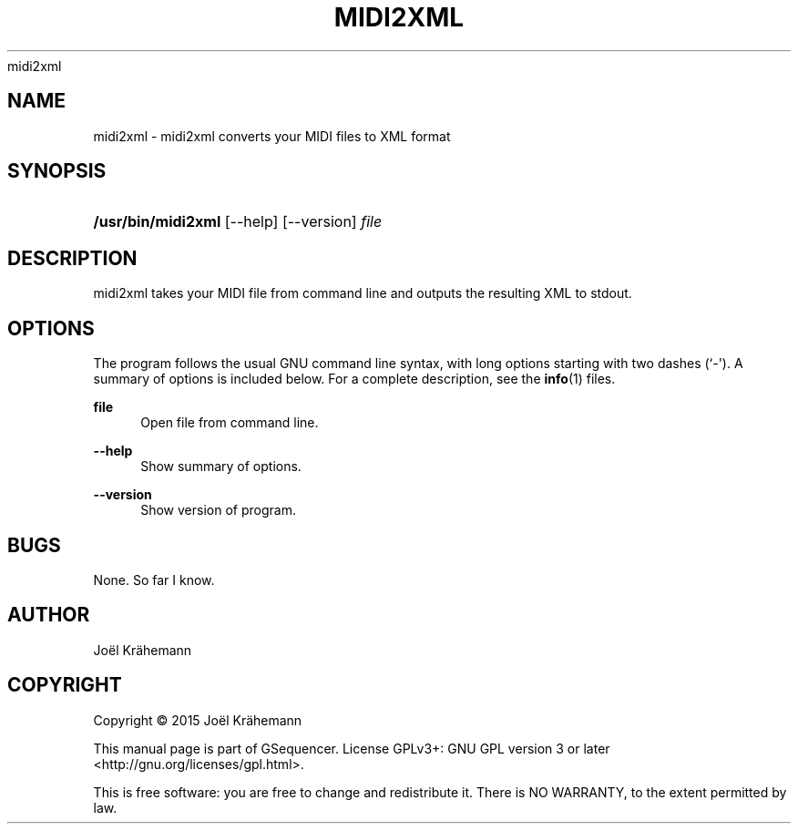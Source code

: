 '\" t
.\"     Title: 
      midi2xml
    
.\"    Author: [see the "AUTHOR" section]
.\" Generator: DocBook XSL Stylesheets v1.79.1 <http://docbook.sf.net/>
.\"      Date: 2015-06-15
.\"    Manual: midi2xml v0.4.2
.\"    Source: midi2xml v0.4.2
.\"  Language: English
.\"
.TH "MIDI2XML" "1" "2015\-06\-15" "midi2xml v0.4.2" "midi2xml v0.4.2"
.\" -----------------------------------------------------------------
.\" * Define some portability stuff
.\" -----------------------------------------------------------------
.\" ~~~~~~~~~~~~~~~~~~~~~~~~~~~~~~~~~~~~~~~~~~~~~~~~~~~~~~~~~~~~~~~~~
.\" http://bugs.debian.org/507673
.\" http://lists.gnu.org/archive/html/groff/2009-02/msg00013.html
.\" ~~~~~~~~~~~~~~~~~~~~~~~~~~~~~~~~~~~~~~~~~~~~~~~~~~~~~~~~~~~~~~~~~
.ie \n(.g .ds Aq \(aq
.el       .ds Aq '
.\" -----------------------------------------------------------------
.\" * set default formatting
.\" -----------------------------------------------------------------
.\" disable hyphenation
.nh
.\" disable justification (adjust text to left margin only)
.ad l
.\" -----------------------------------------------------------------
.\" * MAIN CONTENT STARTS HERE *
.\" -----------------------------------------------------------------
.SH "NAME"
midi2xml \- midi2xml converts your MIDI files to XML format
.SH "SYNOPSIS"
.HP \w'\fB/usr/bin/midi2xml\fR\ 'u
\fB/usr/bin/midi2xml\fR [\-\-help] [\-\-version] \fIfile\fR
.SH "DESCRIPTION"
.PP
midi2xml takes your MIDI file from command line and outputs the resulting XML to stdout\&.
.SH "OPTIONS"
.PP
The program follows the usual GNU command line syntax, with long options starting with two dashes (`\-\*(Aq)\&. A summary of options is included below\&. For a complete description, see the
\fBinfo\fR(1)
files\&.
.PP
\fBfile\fR
.RS 4
Open file from command line\&.
.RE
.PP
\fB\-\-help\fR
.RS 4
Show summary of options\&.
.RE
.PP
\fB\-\-version\fR
.RS 4
Show version of program\&.
.RE
.SH "BUGS"
.PP
None\&. So far I know\&.
.SH "AUTHOR"
.PP
Jo\(:el Kr\(:ahemann
.SH "COPYRIGHT"
.br
Copyright \(co 2015 Jo\(:el Kr\(:ahemann
.br
.PP
This manual page is part of GSequencer\&. License GPLv3+: GNU GPL version 3 or later <http://gnu\&.org/licenses/gpl\&.html>\&.
.PP
This is free software: you are free to change and redistribute it\&. There is NO WARRANTY, to the extent permitted by law\&.
.sp

